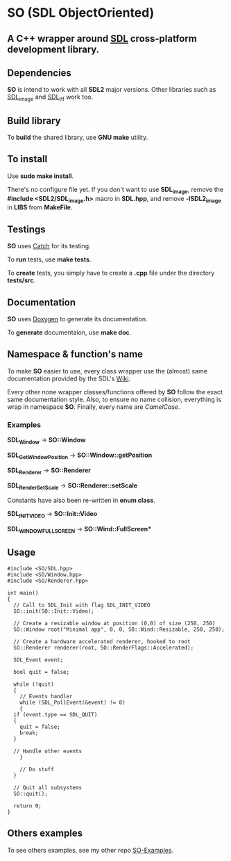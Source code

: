 * SO (SDL ObjectOriented)

** A *C++* wrapper around [[https://www.libsdl.org/][SDL]] cross-platform development library.

** Dependencies
   *SO* is intend to work with all *SDL2* major versions.
   Other libraries such as [[https://www.libsdl.org/projects/SDL_image/][SDL_image]] and [[https://www.libsdl.org/projects/SDL_ttf/][SDL_ttf]] work too.

** Build library
   To *build* the shared library, use *GNU make* utility.

** To install
   Use *sudo make install*.

   There's no configure file yet. If you don't want to use *SDL_image*,
   remove the *#include <SDL2/SDL_image.h>* macro in *SDL.hpp*, and
   remove *-lSDL2_image* in *LIBS* from *MakeFile*.

** Testings
   *SO* uses [[https://github.com/philsquared/Catch][Catch]] for its testing.

   To *run* tests, use *make tests*.

   To *create* tests, you simply have to create a *.cpp* file under the directory *tests/src*. 

** Documentation

   *SO* uses [[http://www.stack.nl/~dimitri/doxygen/][Doxygen]] to generate its documentation.

   To *generate* documentaion, use *make doc*.

** Namespace & function's name

   To make *SO* easier to use, every class wrapper use the (almost) same 
   documentation provided by the SDL's [[https://wiki.libsdl.org/][Wiki]].

   Every other none wrapper classes/functions offered by *SO* follow the exact same documentation style.
   Also, to ensure no name collision, everything is wrap in namespace *SO*.
   Finally, every name are /CamelCase/.

*** Examples

    *SDL_Window* -> *SO::Window*
 
    *SDL_GetWindowPosition* -> *SO::Window::getPosition*

    *SDL_Renderer* -> *SO::Renderer*

    *SDL_RenderSetScale* -> *SO::Renderer::setScale*

    Constants have also been re-written in *enum class*.

    *SDL_INIT_VIDEO* -> *SO::Init::Video*

    *SDL_WINDOW_FULLSCREEN* -> *SO::Wind::FullScreen**

** Usage

#+BEGIN_SRC C++
  #include <SO/SDL.hpp>
  #include <SO/Window.hpp>
  #include <SO/Renderer.hpp>

  int main()
  {
    // Call to SDL_Init with flag SDL_INIT_VIDEO
    SO::init(SO::Init::Video);

    // Create a resizable window at position (0,0) of size (250, 250)
    SO::Window root("Minimal app", 0, 0, SO::Wind::Resizable, 250, 250);

    // Create a hardware accelerated renderer, hooked to root
    SO::Renderer renderer(root, SO::RenderFlags::Accelerated);

    SDL_Event event;

    bool quit = false;

    while (!quit)
    {
      // Events handler
      while (SDL_PollEvent(&event) != 0)
      {
	if (event.type == SDL_QUIT)
	{
	  quit = false;
	  break;
	}

	// Handle other events
      }

      // Do stuff 
    }  

    // Quit all subsystems
    SO::quit();

    return 0;
  }
#+END_SRC

** Others examples

   To see others examples, see my other repo [[https://github.com/lzrdkng/SO-Examples][SO-Examples]].
